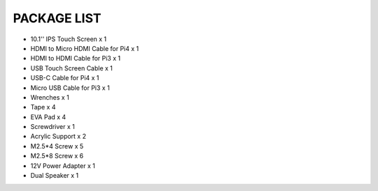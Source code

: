 PACKAGE LIST
=======================

* 10.1'' IPS Touch Screen x 1 
* HDMI to Micro HDMI Cable for Pi4 x 1 
* HDMI to HDMI Cable for Pi3 x 1 
* USB Touch Screen Cable x 1 
* USB-C Cable for Pi4 x 1 
* Micro USB Cable for Pi3 x 1
* Wrenches x 1
* Tape x 4 
* EVA Pad x 4
* Screwdriver x 1
* Acrylic Support x 2
* M2.5*4 Screw x 5
* M2.5*8 Screw x 6
* 12V Power Adapter x 1 
* Dual Speaker x 1

.. image:: img/list.jpg
    :width: 800



.. re-shot pic required